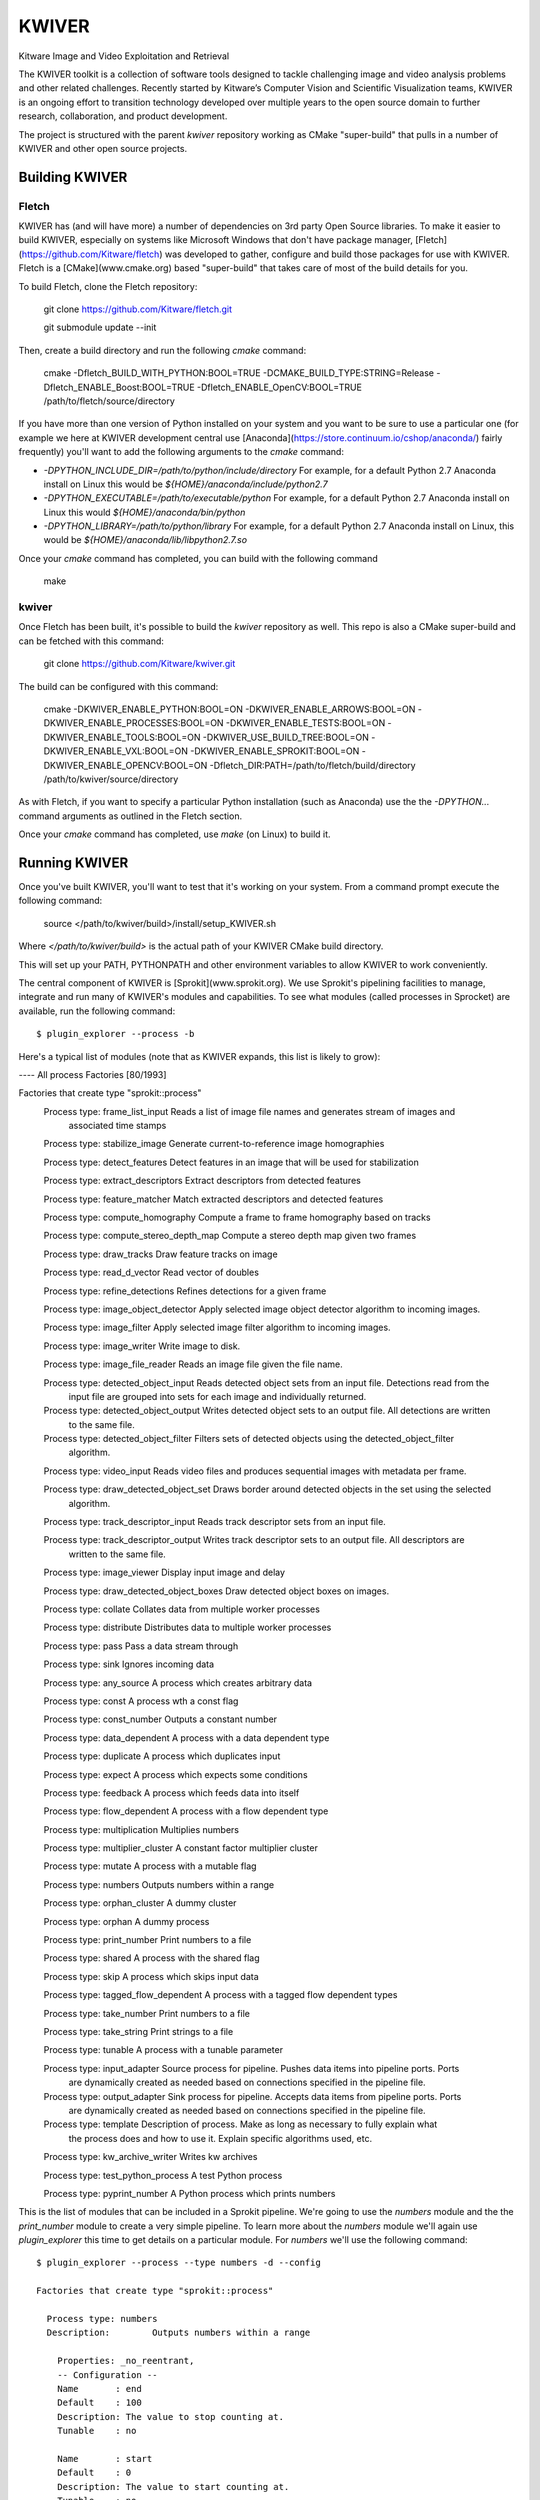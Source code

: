 ############################################
                  KWIVER
############################################

Kitware Image and Video Exploitation and Retrieval


The KWIVER toolkit is a collection of software tools designed to
tackle challenging image and video analysis problems and other related
challenges. Recently started by Kitware’s Computer Vision and
Scientific Visualization teams, KWIVER is an ongoing effort to
transition technology developed over multiple years to the open source
domain to further research, collaboration, and product development.

The project is structured with the parent `kwiver` repository working
as CMake "super-build" that pulls in a number of KWIVER and other open
source projects.


Building KWIVER
===============

Fletch
------

KWIVER has (and will have more) a number of dependencies on 3rd party
Open Source libraries.  To make it easier to build KWIVER, especially
on systems like Microsoft Windows that don't have package manager,
[Fletch](https://github.com/Kitware/fletch) was developed to gather,
configure and build those packages for use with KWIVER.  Fletch is a
[CMake](www.cmake.org) based "super-build" that takes care of most of
the build details for you.

To build Fletch, clone the Fletch repository:

	git clone https://github.com/Kitware/fletch.git

	git submodule update --init

Then, create a build directory and run the following `cmake` command:

	cmake -Dfletch_BUILD_WITH_PYTHON:BOOL=TRUE -DCMAKE_BUILD_TYPE:STRING=Release -Dfletch_ENABLE_Boost:BOOL=TRUE -Dfletch_ENABLE_OpenCV:BOOL=TRUE /path/to/fletch/source/directory

If you have more than one version of Python installed on your system
and you want to be sure to use a particular one (for example we here
at KWIVER development central use
[Anaconda](https://store.continuum.io/cshop/anaconda/) fairly
frequently) you'll want to add the following arguments to the `cmake`
command:

* `-DPYTHON_INCLUDE_DIR=/path/to/python/include/directory`  For example, for a default Python 2.7 Anaconda install on Linux this would be `${HOME}/anaconda/include/python2.7`
* `-DPYTHON_EXECUTABLE=/path/to/executable/python` For example, for a default Python 2.7 Anaconda install on Linux this would `${HOME}/anaconda/bin/python`
* `-DPYTHON_LIBRARY=/path/to/python/library` For example, for a default Python 2.7 Anaconda install on Linux, this would be `${HOME}/anaconda/lib/libpython2.7.so`

Once your `cmake` command has completed, you can build with the following command

	make

kwiver
------

Once Fletch has been built, it's possible to build the `kwiver` repository as well.  This repo is also a CMake super-build
and can be fetched with this command:

	git clone https://github.com/Kitware/kwiver.git

The build can be configured with this command:

	cmake -DKWIVER_ENABLE_PYTHON:BOOL=ON -DKWIVER_ENABLE_ARROWS:BOOL=ON -DKWIVER_ENABLE_PROCESSES:BOOL=ON -DKWIVER_ENABLE_TESTS:BOOL=ON -DKWIVER_ENABLE_TOOLS:BOOL=ON -DKWIVER_USE_BUILD_TREE:BOOL=ON -DKWIVER_ENABLE_VXL:BOOL=ON -DKWIVER_ENABLE_SPROKIT:BOOL=ON -DKWIVER_ENABLE_OPENCV:BOOL=ON -Dfletch_DIR:PATH=/path/to/fletch/build/directory /path/to/kwiver/source/directory

As with Fletch, if you want to specify a particular Python
installation (such as Anaconda) use the the `-DPYTHON...` command
arguments as outlined in the Fletch section.

Once your `cmake` command has completed, use `make` (on Linux) to build it.


Running KWIVER
==============

Once you've built KWIVER, you'll want to test that it's working on
your system.  From a command prompt execute the following command:

	source </path/to/kwiver/build>/install/setup_KWIVER.sh

Where `</path/to/kwiver/build>` is the actual path of your KWIVER CMake build directory.

This will set up your PATH, PYTHONPATH and other environment variables to allow KWIVER to work conveniently.

The central component of KWIVER is [Sprokit](www.sprokit.org).  We use
Sprokit's pipelining facilities to manage, integrate and run many of
KWIVER's modules and capabilities.  To see what modules (called
processes in Sprocket) are available, run the following command::

    $ plugin_explorer --process -b

Here's a typical list of modules (note that as KWIVER expands, this
list is likely to grow):

---- All process Factories                                                                                                                                                         [80/1993]

Factories that create type "sprokit::process"
    Process type: frame_list_input          Reads a list of image file names and generates stream of images and
       associated time stamps

    Process type: stabilize_image          Generate current-to-reference image homographies

    Process type: detect_features          Detect features in an image that will be used for stabilization

    Process type: extract_descriptors          Extract descriptors from detected features

    Process type: feature_matcher          Match extracted descriptors and detected features

    Process type: compute_homography          Compute a frame to frame homography based on tracks

    Process type: compute_stereo_depth_map          Compute a stereo depth map given two frames

    Process type: draw_tracks          Draw feature tracks on image

    Process type: read_d_vector          Read vector of doubles

    Process type: refine_detections          Refines detections for a given frame

    Process type: image_object_detector          Apply selected image object detector algorithm to incoming images.

    Process type: image_filter          Apply selected image filter algorithm to incoming images.

    Process type: image_writer          Write image to disk.

    Process type: image_file_reader          Reads an image file given the file name.

    Process type: detected_object_input          Reads detected object sets from an input file. Detections read from the
       input file are grouped into sets for each image and individually
       returned.

    Process type: detected_object_output          Writes detected object sets to an output file. All detections are written
       to the same file.

    Process type: detected_object_filter          Filters sets of detected objects using the detected_object_filter
       algorithm.

    Process type: video_input          Reads video files and produces sequential images with metadata per frame.

    Process type: draw_detected_object_set          Draws border around detected objects in the set using the selected
       algorithm.

    Process type: track_descriptor_input          Reads track descriptor sets from an input file.

    Process type: track_descriptor_output          Writes track descriptor sets to an output file. All descriptors are
       written to the same file.

    Process type: image_viewer          Display input image and delay

    Process type: draw_detected_object_boxes          Draw detected object boxes on images.

    Process type: collate          Collates data from multiple worker processes

    Process type: distribute          Distributes data to multiple worker processes

    Process type: pass          Pass a data stream through

    Process type: sink          Ignores incoming data

    Process type: any_source          A process which creates arbitrary data

    Process type: const          A process wth a const flag

    Process type: const_number          Outputs a constant number

    Process type: data_dependent          A process with a data dependent type

    Process type: duplicate          A process which duplicates input

    Process type: expect          A process which expects some conditions

    Process type: feedback          A process which feeds data into itself

    Process type: flow_dependent          A process with a flow dependent type

    Process type: multiplication          Multiplies numbers

    Process type: multiplier_cluster          A constant factor multiplier cluster

    Process type: mutate          A process with a mutable flag

    Process type: numbers          Outputs numbers within a range

    Process type: orphan_cluster          A dummy cluster

    Process type: orphan          A dummy process

    Process type: print_number          Print numbers to a file

    Process type: shared          A process with the shared flag

    Process type: skip          A process which skips input data

    Process type: tagged_flow_dependent          A process with a tagged flow dependent types

    Process type: take_number          Print numbers to a file

    Process type: take_string          Print strings to a file

    Process type: tunable          A process with a tunable parameter

    Process type: input_adapter          Source process for pipeline. Pushes data items into pipeline ports. Ports
       are dynamically created as needed based on connections specified in the
       pipeline file.

    Process type: output_adapter          Sink process for pipeline. Accepts data items from pipeline ports. Ports
       are dynamically created as needed based on connections specified in the
       pipeline file.

    Process type: template          Description of process. Make as long as necessary to fully explain what
       the process does and how to use it. Explain specific algorithms used,
       etc.

    Process type: kw_archive_writer          Writes kw archives

    Process type: test_python_process          A test Python process

    Process type: pyprint_number          A Python process which prints numbers

This is the list of modules that can be included in a Sprokit
pipeline.  We're going to use the `numbers` module and the the
`print_number` module to create a very simple pipeline.  To learn more
about the `numbers` module we'll again use `plugin_explorer` this time
to get details on a particular module.  For `numbers` we'll use the
following command::

    $ plugin_explorer --process --type numbers -d --config

    Factories that create type "sprokit::process"

      Process type: numbers
      Description:        Outputs numbers within a range

        Properties: _no_reentrant,
        -- Configuration --
        Name       : end
        Default    : 100
        Description: The value to stop counting at.
        Tunable    : no

        Name       : start
        Default    : 0
        Description: The value to start counting at.
        Tunable    : no

      Input ports:
      Output ports:
        Name       : number
        Type       : integer
        Flags      : _required,
        Description: Where the numbers will be available.

And for `print_number`, we'll use::

    $ plugin_explorer --process --type print_number -d --config

    Factories that create type "sprokit::process"

      Process type: print_number
      Description:        Print numbers to a file

        Properties: _no_reentrant,
        -- Configuration --
        Name       : output
        Default    :
        Description: The path of the file to output to.
        Tunable    : no

      Input ports:
        Name       : number
        Type       : integer
        Flags      : _required,
        Description: Where numbers are read from.

      Output ports:


The output of these commands tells us enough about each process to
construct a Sprocket ".pipe" file that defines a processing pipeline.
In particular we'll need to know how to configure each process (the
"Configuration") and how they can be hooked together (the input and
output "Ports").

KWIVER comes with a sample
[sprokit/pipelines/number_flow.pipe](sprokit/pipelines/number_flow.pipe)
file that configures and connects the pipeline so that the `numbers`
process will generate a set of integers from 1 to 99 and the
`print_number` process will write those to a file called
`numbers.txt`.  Of particular interest is the section at the end of
the file that actually "hooks up" the pipeline.

To run the pipeline, we'll use the Sprokit `pipeline_runner` command::

    $ pipeline_runner -p </path/to/kwiver/source>/sprokit/pipelines/number_flow.pipe

After the pipeline completes, you should find a file, `numbers.txt`, in your working directory.


Python Processes
----------------

One of KWIVER's great strengths (as provided by sprokit) is the
ability to create hybrid pipelines which combine C++ and Python
processes in the same pipeline.  This greatly facilitates prototyping
complex processing pipelines.  To test this out we'll still use the
`numbers` process, but we'll use a Python version of the
`print_number` process called `kw_print_number_process` the code for
which can be seen in
[sprokit/processes/python/kw_print_number_process.py](sprokit/processes/python/kw_print_number_process.py).
As usual, we can lean about this process with the following command::

    $ plugin_explorer --process --type kw_print_number_process -d --config

	Process type: kw_print_number_process
	  Description: A Simple Kwiver Test Process
	  Properties: _no_reentrant, _python
	  Configuration:
	    Name       : output
	    Default    : .
	    Description: The path for the output file.
	    Tunable    : no

	  Input ports:
	    Name       : input
	    Type       : integer
	    Flags      : _required
	    Description: Where numbers are read from.

	  Output ports:

As you can see, the process is very similar to the C++ `print_number`
process.  As a result, the [".pipe" file is very
similar](sprokit/pipelines/number_flow_python.pipe).

In order to get around limitations imposed by the Python Global
Interpreter Lock, we'll use a different Sprokit scheduler for this
pipeline.  The `pythread_per_process` scheduler which does essentially
what it says: it creates a Python thread for every process in the
pipeline::

	pipeline_runner -S pythread_per_process -p </path/to/kwiver/source>/sprokit/pipelines/number_flow_python.pipe>

As with the previous pipeline, the numbers will be written to an output file, this time `numbers_from_python.txt`



vital
=====

Vital is an open source C++ collection of libraries and tools that
supply basic types and services to the Kitware KWIVER imagery tool
kit.

Overview of Directories
-----------------------

* CMake -- contains CMake helper scripts
* tests -- contains testing related support code
* vital -- contains the core library source and headers
* vital/algo -- contains abstract algorithm definitions
* vital/bindings -- contains C and Python bindings
* vital/config -- contains configuration support code
* vital/exceptions -- contains the exception class hierarchy
* vital/io -- contains the classes that support reading and writing core data types
* vital/kwiversys -- contains the code that supports the OS abstraction layer
* vital/logger -- contains the classes that provide logging support
* vital/plugin_loader --   contains the classes that provide plugin loading services
* vital/tests -- contains the main testing code
* vital/tools -- contains source for command line utilities
* vital/types -- contains the source for the core data types
* vital/util --   contains the source for general purpose utilities
* vital/video_metadata -- contains the classes that support video metadata


Running CMake
-------------

We recommend building kwiver out of the source directory to prevent
mixing source files with compiled products.  Create a build directory
in parallel with the kwiver source directory.  From the command line,
enter the empty build directory and run::

    $ ccmake /path/to/kwiver/source

where the path above is the location of your kwiver source tree.  The
ccmake tool allows for interactive selection of CMake options.
Alternatively, using the CMake GUI you can set the source and build
directories accordingly and press the "Configure" button.


CMake Options
=============

* CMAKE_BUILD_TYPE -- The compiler mode, usually Debug or Release
* CMAKE_INSTALL_PREFIX -- The path to where you want the kwiver build products to install
* KWIVER_BUILD_SHARED -- Build shared or static libraries
* KWIVER_ENABLE_DOCS -- Turn on building the Doxygen documentation
* KWIVER_ENABLE_LOG4CLUS -- Enable log4cplus logger back end
* KWIVER_ENABLE_PYTHON -- Enable the python bindings
* KWIVER_ENABLE_TESTS -- Build the unit tests
* KWIVER_USE_BUILD_TREE -- When building the plugin manager, whether to include the build directory in the search path.
* KWIVER_ENABLE_C_BINDINGS -- Whether to build the C bindings
* fletch_DIR -- Build directory for the Fletch support packages.

There are many more options

Dependencies
------------

Vital has minimal required dependencies. Sprokit pipeline framework
relies on boost.  Arrows and sprokit processes are structured so that
the code that depends on an external package is in a directory with
the major dependency name (e.g. vxl, ocv). The dependencies can be
turned ON or OFF through CMake variables.

Development
===========

Branches that are directly public releasable start with the 'dev/' prefix and those that need
public release approval start with 'kw/'.

When developing on vital, please keep to the prevailing style of the code.
Some guidelines to keep in mind for different languages in the codebase are as
follows:

CMake
-----

  * 2-space indentation
  * Lowercase for private variables
  * Uppercase for user-controlled variables
  * Prefer functions over macros
    - They have variable scoping and debugging them is much easier
  * Prefer ``foreach (IN LISTS)`` and ``list(APPEND)``
  * Prefer ``kwiver_configure_file`` over ``configure_file`` when possible to
    avoid adding dependencies to the configure step
  * Use the ``kwiver_`` wrappers of common commands (e.g., ``add_library``,
    ``add_test``, etc.) as they automatically Do The Right Thing with
    installation, compile flags, build locations, and more)
  * Quote *all* paths and variable expansions unless list expansion is required
    (usually in command arguments or optional arguments)

C++
---

  * 2-space indentation
  * Use lowercase with underscores for symbol names
  * Store intermediate values into local ``const`` variables so that they are
    easily available when debugging
  * There is no fixed line length, but keep it reasonable
  * Default to using ``const`` everywhere
  * All modifiers of a type go *after* the type (e.g., ``char const*``, not
    ``const char*``)
  * Export symbols (or import them if possible)
  * Use braces around all control (even single-line if) blocks
  * Use typedefs
  * Use exceptions and return values, not error codes and output parameters
    - This allows for chaining functions, works with ``<algorithm>`` better,
      and allows more variables to be ``const``

Python
------

  * Follow PEP8
  * When catching exceptions, catch the type then use ``sys.exc_info()`` so
    that it works in Python versions from 2.4 to 3.3
  * No metaclasses; they don't work with the same syntax in Python2 and Python3

Testing
-------

Generally, all new code should come with tests. The goal is sustained
95% coverage and higher (due to impossible-to-generically-create
corner cases such as files which are readable, but error out in the
middle). Tests should be grouped into a single executable for each
class, group of cooperating classes (e.g., types tests), or
higher-level use case. In C++, use the ``TEST_`` macros which will
hook into the testing infrastructure automatically and in Python, name
functions so that they start with ``test_`` and they will be picked up
automatically.
